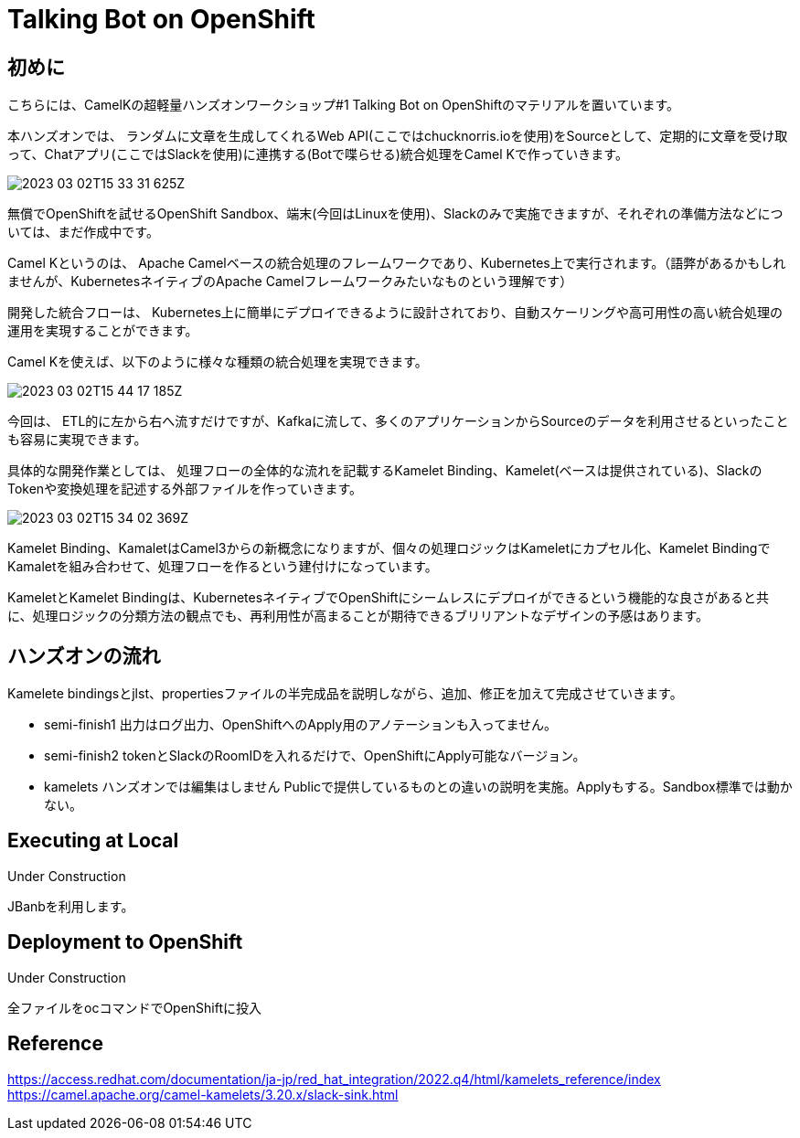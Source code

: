 = Talking Bot on OpenShift

== 初めに

こちらには、CamelKの超軽量ハンズオンワークショップ#1 Talking Bot on OpenShiftのマテリアルを置いています。

本ハンズオンでは、
ランダムに文章を生成してくれるWeb API(ここではchucknorris.ioを使用)をSourceとして、定期的に文章を受け取って、Chatアプリ(ここではSlackを使用)に連携する(Botで喋らせる)統合処理をCamel Kで作っていきます。

image::2023-03-02T15-33-31-625Z.png[] 

無償でOpenShiftを試せるOpenShift Sandbox、端末(今回はLinuxを使用)、Slackのみで実施できますが、それぞれの準備方法などについては、まだ作成中です。

Camel Kというのは、
Apache Camelベースの統合処理のフレームワークであり、Kubernetes上で実行されます。（語弊があるかもしれませんが、KubernetesネイティブのApache Camelフレームワークみたいなものという理解です）

開発した統合フローは、
Kubernetes上に簡単にデプロイできるように設計されており、自動スケーリングや高可用性の高い統合処理の運用を実現することができます。

Camel Kを使えば、以下のように様々な種類の統合処理を実現できます。

image::2023-03-02T15-44-17-185Z.png[] 

今回は、
ETL的に左から右へ流すだけですが、Kafkaに流して、多くのアプリケーションからSourceのデータを利用させるといったことも容易に実現できます。

具体的な開発作業としては、
処理フローの全体的な流れを記載するKamelet Binding、Kamelet(ベースは提供されている)、SlackのTokenや変換処理を記述する外部ファイルを作っていきます。

image::2023-03-02T15-34-02-369Z.png[] 

Kamelet Binding、KamaletはCamel3からの新概念になりますが、個々の処理ロジックはKameletにカプセル化、Kamelet BindingでKamaletを組み合わせて、処理フローを作るという建付けになっています。

KameletとKamelet Bindingは、KubernetesネイティブでOpenShiftにシームレスにデプロイができるという機能的な良さがあると共に、処理ロジックの分類方法の観点でも、再利用性が高まることが期待できるブリリアントなデザインの予感はあります。

== ハンズオンの流れ

Kamelete bindingsとjlst、propertiesファイルの半完成品を説明しながら、追加、修正を加えて完成させていきます。

- semi-finish1
出力はログ出力、OpenShiftへのApply用のアノテーションも入ってません。

- semi-finish2
tokenとSlackのRoomIDを入れるだけで、OpenShiftにApply可能なバージョン。

- kamelets
ハンズオンでは編集はしません
Publicで提供しているものとの違いの説明を実施。Applyもする。Sandbox標準では動かない。

== Executing at Local

Under Construction

JBanbを利用します。

== Deployment to OpenShift

Under Construction

全ファイルをocコマンドでOpenShiftに投入

== Reference

https://access.redhat.com/documentation/ja-jp/red_hat_integration/2022.q4/html/kamelets_reference/index
https://camel.apache.org/camel-kamelets/3.20.x/slack-sink.html
